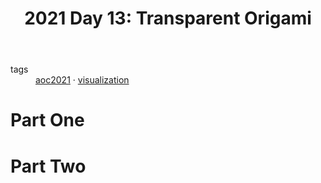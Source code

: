 :PROPERTIES:
:ID:       9a4cfbc0-2fd1-4405-b33b-4fe1af2bc2d0
:END:
#+title: 2021 Day 13: Transparent Origami
#+filetags: :python:

- tags :: [[id:5bdadd29-0f9f-42c5-9053-c80a4a324eff][aoc2021]] · [[id:86b93c87-214e-414f-9f20-e9ef6ab341c4][visualization]]

* Part One


* Part Two

